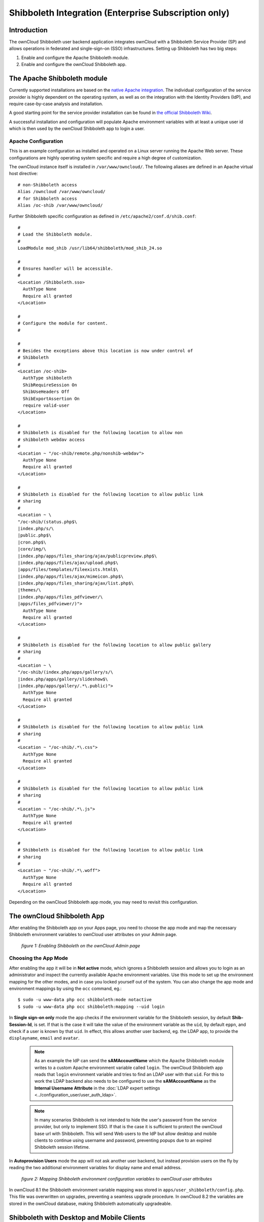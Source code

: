=====================================================
Shibboleth Integration (Enterprise Subscription only)
=====================================================

Introduction
------------

The ownCloud Shibboleth user backend application integrates ownCloud with a
Shibboleth Service Provider (SP) and allows operations in federated and
single-sign-on (SSO) infrastructures. Setting up Shibboleth has two big steps:

1. Enable and configure the Apache Shibboleth module.
2. Enable and configure the ownCloud Shibboleth app.

The Apache Shibboleth module
----------------------------

Currently supported installations are based on the `native Apache integration`_.
The individual configuration of the service provider is highly dependent on
the operating system, as well as on the integration with the Identity
Providers (IdP), and require case-by-case analysis and installation.

A good starting point for the service provider installation can be found in
`the official Shibboleth Wiki`_.

A successful installation and configuration will populate Apache environment
variables with at least a unique user id which is then used by the ownCloud
Shibboleth app to login a user.

Apache Configuration
^^^^^^^^^^^^^^^^^^^^

This is an example configuration as installed and operated on a Linux server
running the Apache Web server. These configurations are highly operating system
specific and require a high degree of customization.

The ownCloud instance itself is installed in ``/var/www/owncloud/``.  The
following aliases are defined in an Apache virtual host directive:

::

	# non-Shibboleth access
	Alias /owncloud /var/www/owncloud/
	# for Shibboleth access
	Alias /oc-shib /var/www/owncloud/

Further Shibboleth specific configuration as defined in
``/etc/apache2/conf.d/shib.conf``::

	#
	# Load the Shibboleth module.
	#
	LoadModule mod_shib /usr/lib64/shibboleth/mod_shib_24.so
	
	#
	# Ensures handler will be accessible.
	#
	<Location /Shibboleth.sso>
	  AuthType None
	  Require all granted
	</Location>
	
	#
	# Configure the module for content.
	#
	
	#
	# Besides the exceptions above this location is now under control of
	# Shibboleth
	#
	<Location /oc-shib>
	  AuthType shibboleth
	  ShibRequireSession On
	  ShibUseHeaders Off
	  ShibExportAssertion On
	  require valid-user
	</Location>
	
	#
	# Shibboleth is disabled for the following location to allow non
	# shibboleth webdav access
	#
	<Location ~ "/oc-shib/remote.php/nonshib-webdav">
	  AuthType None
	  Require all granted
	</Location>
	
	#
	# Shibboleth is disabled for the following location to allow public link
	# sharing
	#
	<Location ~ \
	"/oc-shib/(status.php$\
	|index.php/s/\
	|public.php$\
	|cron.php$\
	|core/img/\
	|index.php/apps/files_sharing/ajax/publicpreview.php$\
	|index.php/apps/files/ajax/upload.php$\
	|apps/files/templates/fileexists.html$\
	|index.php/apps/files/ajax/mimeicon.php$\
	|index.php/apps/files_sharing/ajax/list.php$\
	|themes/\
	|index.php/apps/files_pdfviewer/\
	|apps/files_pdfviewer/)">
	  AuthType None
	  Require all granted
	</Location>
	
	#
	# Shibboleth is disabled for the following location to allow public gallery
	# sharing
	#
	<Location ~ \
	"/oc-shib/(index.php/apps/gallery/s/\
	|index.php/apps/gallery/slideshow$\
	|index.php/apps/gallery/.*\.public)">
	  AuthType None
	  Require all granted
	</Location>
	
	#
	# Shibboleth is disabled for the following location to allow public link
	# sharing
	#
	<Location ~ "/oc-shib/.*\.css">
	  AuthType None
	  Require all granted
	</Location>
	
	#
	# Shibboleth is disabled for the following location to allow public link
	# sharing
	#
	<Location ~ "/oc-shib/.*\.js">
	  AuthType None
	  Require all granted
	</Location>
	
	#
	# Shibboleth is disabled for the following location to allow public link
	# sharing
	#
	<Location ~ "/oc-shib/.*\.woff">
	  AuthType None
	  Require all granted
	</Location>

Depending on the ownCloud Shibboleth app mode, you may need to revisit this
configuration.

The ownCloud Shibboleth App
---------------------------

After enabling the Shibboleth app on your Apps page, you need to choose the app
mode and map the necessary Shibboleth environment variables to ownCloud user
attributes on your Admin page.

.. figure:: ../images/shib-gui5.png
   :alt: Shibboleth configuration screen.

   *figure 1: Enabling Shibboleth on the ownCloud Admin page*

Choosing the App Mode
^^^^^^^^^^^^^^^^^^^^^

After enabling the app it will be in **Not active** mode, which ignores a 
Shibboleth session and allows you to login as an administrator and inspect the 
currently available Apache environment variables. Use this mode to set up the 
environment mapping for the other modes, and in case you locked yourself out of 
the system. You can also change the app mode and environment mappings by using 
the ``occ`` command, eg.::

 $ sudo -u www-data php occ shibboleth:mode notactive
 $ sudo -u www-data php occ shibboleth:mapping --uid login

In **Single sign-on only** mode the app checks if the environment variable for 
the Shibboleth session, by default **Shib-Session-Id**, is set. If that is the 
case it will take the value of the environment variable as the ``uid``, by 
default ``eppn``, and check if a user is known by that ``uid``. In effect, this 
allows another user backend, eg. the LDAP app, to provide the ``displayname``, 
``email`` and ``avatar``.

 .. note:: As an example the IdP can send the **sAMAccountName** which the
    Apache Shibboleth module writes to a custom Apache environment variable
    called ``login``. The ownCloud Shibboleth app reads that ``login``
    environment variable and tries to find an LDAP user with that ``uid``. For 
    this to work the LDAP backend also needs to be configured to use the
    **sAMAccountName** as the **Internal Username Attribute** in the
    :doc:`LDAP expert settings <../configuration_user/user_auth_ldap>`.

 .. note:: In many scenarios Shibboleth is not intended to hide the user's
    password from the service provider, but only to implement SSO. If that is
    the case it is sufficient to protect the ownCloud base url with Shibboleth.
    This will send Web users to the IdP but allow desktop and mobile clients to
    continue using username and password, preventing popups due to an expired
    Shibboleth session lifetime.

In **Autoprovision Users** mode the app will not ask another user backend, but
instead provision users on the fly by reading the two additional environment
variables for display name and email address.

.. figure:: ../images/shib-gui6.png
   :alt: Dropdowns for mapping Shibboleth environment configuration variables to ownCloud user attributes.

   *figure 2: Mapping Shibboleth environment configuration variables to ownCloud 
   user attributes*

In ownCloud 8.1 the Shibboleth environment variable mapping was stored in
``apps/user_shibboleth/config.php``. This file was overwritten on upgrades,
preventing a seamless upgrade procedure. In ownCloud 8.2 the variables are
stored in the ownCloud database, making Shibboleth automatically upgradeable.

Shibboleth with Desktop and Mobile Clients
------------------------------------------

The ownCloud Desktop Client can interact with an
ownCloud instance running inside a Shibboleth Service Provider by using built-in
browser components for authentication against the IdP.

The regular ownCloud Android and iOS mobile apps do not work with Shibboleth.
However, customers who create
:doc:`branded mobile apps with ownBrander
<../enterprise_clients/creating_branded_apps>`
have the option to enable SAML authentication in ownBrander.

Enterprise customers also have the option to request a regular ownCloud
mobile client built to use Shibboleth from their ownCloud account
representatives.

The ownCloud desktop sync client and mobile apps store users' logins, so
your users only need to enter their logins the first time they set up their
accounts.

.. note:: The ownCloud clients may use only a single Shibboleth login per
   ownCloud server; multi-account is not supported with Shibboleth.

These screenshots show what the user sees at account setup. Figure 1
shows a test Shibboleth login screen from
`Testshib.org <https://www.testshib.org/index.html>`_ on the ownCloud desktop
sync client.

.. figure:: ../images/shib-gui1.png
   :alt: First client login screen.

   *figure 3: First login screen*

Then after going through the setup wizard, the desktop sync client displays the
server and login information just like it does for any other ownCloud server
connections.

.. figure:: ../images/shib-gui4.png
   :alt: The ownCloud client shows which server you are connected to.

   *figure 4: ownCloud client displays server information*

To your users, it doesn't look or behave differently on the desktop sync
client, Android app, or iOS app from an ordinary ownCloud account setup. The
only difference is the initial setup screen where they enter their account
login.

WebDAV Support
--------------

Users of standard WebDAV clients can use an alternative
WebDAV Url, for example ``https://cloud.example.com/remote.php/nonshib-webdav/``
to log in with their username and password. The password is generated on the
Personal settings page.

.. image:: ../images/shibboleth-personal.png

.. note:: In **Single sign-on only** mode the alternative WebDAV Url feature 
   will not work, as we have no way to store the WebDAV password. Instead the 
   normal WebDAV endpoint can be omittet from the Shibboleth authentication, 
   allowing WebDAV clients to use normal username and password based 
   authentication. That includes the desktop and mobile clients.

For provisioning purpose an OCS API has been added to revoke a generated
password for a user:

Syntax: ``/v1/cloud/users/{userid}/non_shib_password``

* HTTP method: DELETE

Status codes:

* 100 - successful
* 998 - user unknown

Example:

::

	$ curl -X DELETE "https://cloud.example.com/ocs/v1.php/cloud/users/myself@testshib.org/non_shib_password" -u admin:admin
	<?xml version="1.0"?>
	<ocs>
	 <meta>
	  <status>ok</status>
	  <statuscode>100</statuscode>
	  <message/>
	 </meta>
	 <data/>
	</ocs>


Known Limitations
-----------------

Encryption
^^^^^^^^^^

File encryption can only be used together with Shibboleth when the 
:ref:`master key-based encryption <occ_encryption_label>` is used because the 
per- user encryption requires the user's password to unlock the private 
encryption key. Due to the nature of Shibboleth the user's password is not known 
to the service provider.

Other Login Mechanisms
^^^^^^^^^^^^^^^^^^^^^^

You can allow other login mechanisms (e.g. LDAP or ownCloud native) by creating
a second Apache virtual host configuration. This second location is not
protected by Shibboleth, and you can use your other ownCloud login mechanisms.

Session Timeout
^^^^^^^^^^^^^^^

Session timeout on Shibboleth is controlled by the IdP. It is not possible to
have a session length longer than the length controlled by the IdP. In extreme
cases this could result in re-login on mobile clients and desktop clients every
hour.

The session timeout can be overridden in the service provider, but this
requires a source code change of the Apache Shibboleth module. A patch can be
provided by the ownCloud support team.

UID Considerations and Windows Network Drive compatability
^^^^^^^^^^^^^^^^^^^^^^^^^^^^^^^^^^^^^^^^^^^^^^^^^^^^^^^^^^

When using ``user_shibboleth`` in **Single sign-on only** mode, together with
``user_ldap``, both apps need to resolve to the same ``uid``.
``user_shibboleth`` will do the authentication, and ``user_ldap`` will provide
user details such as ``email`` and ``displayname``. In the case of Active
Directory, multiple attributes can be used as the ``uid``. But they all have
different implications to take into account:

**sAMAccountName**

* *Example:* jfd
* *Uniqueness:* Domain local, might change e.g. marriage
* *Other implications:* Works with ``windows_network_drive`` app

**userPrincipalName**

* *Example:* jfd@owncloud.com
* *Uniqueness:* Forest local, might change on eg. marriage
* *Other implications:* TODO check WND compatability

**objectSid**

* *Example:* S-1-5-21-2611707862-2219215769-354220275-1137
* *Uniqueness:* Domain local, changes when the user is moved to a new domain
* *Other implications:* Incompatible with ``windows_network_drive`` app

**sIDHistory**

* *Example:* Multi-value
* *Uniqueness:* Contains previous objectSIDs
* *Other implications:* Incompatible with ``windows_network_drive`` app

**objectGUID**

* *Example:* 47AB881D-0655-414D-982F-02998C905A28
* *Uniqueness:* Globally unique
* *Other implications:* Incompatible with ``windows_network_drive`` app

Keep in mind that ownCloud will derive the home folder from the ``uid``, unless
a home folder naming rule is in place. The only truly stable attribute is the
``objectGUID``, so that should be used. If not for the ``uid`` then at least as
the home folder naming rule. The tradeoff here is that if you want to use
``windows_network_drive`` you are bound to the ``sAMAccountName``, as that is
used as the login.

Also be aware that using ``user_shibboleth`` in **Autoprovision Users** mode
will not allow you to use SSO for additional ``user_ldap`` users,
because ``uid`` collisions will be detected by ``user_ldap``.

.. _the official Shibboleth wiki:
    https://wiki.shibboleth.net/confluence/display/SHIB2/NativeSPLinuxInstall
.. _native Apache integration:
    https://wiki.shibboleth.net/confluence/display/SHIB2/NativeSPApacheConfig
.. _WebDAV and Shibboleth:
    https://wiki.shibboleth.net/confluence/display/SHIB2/WebDAV

    
.. Github references
.. update shibboleth doc, restructure some sections, add occ commands 
.. https://github.com/owncloud/documentation/pull/2116/
.. Shibboleth configuration in 8.2.1
.. https://github.com/owncloud/enterprise/issues/981
